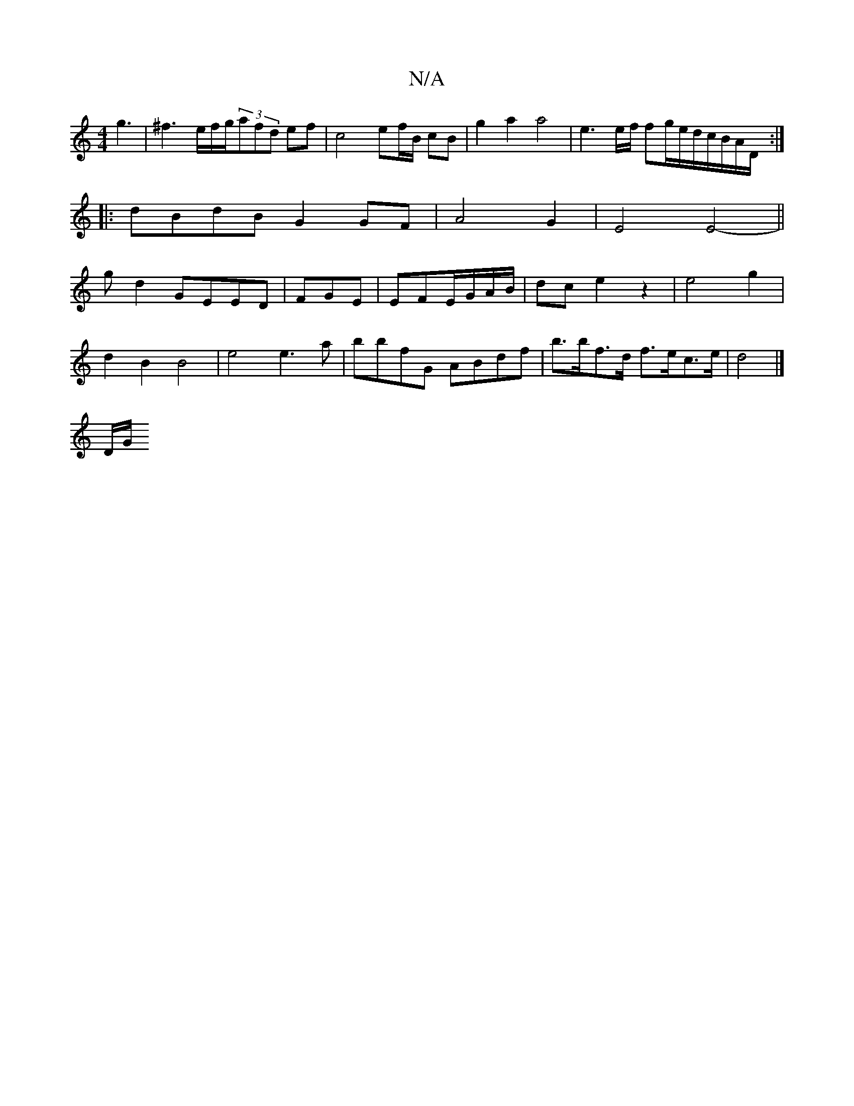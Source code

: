 X:1
T:N/A
M:4/4
R:N/A
K:Cmajor
 g3|^f3e/2f/2g/2(3afd ef | c4 ef/B/ cB| g2a2 a4|e3e/2f/2 fg/e/d/c/B/A/D/ :|
|:dBdB G2 GF|A4G2|E4 E4||
- g d2 GEED|FGE|EFE/G/A/B/|dc e2z2|e4 g2|
d2 B2 B4|e4 e3a| bbfG ABdf | b>bf>d f>ec>e | d4 |]
D/G/2